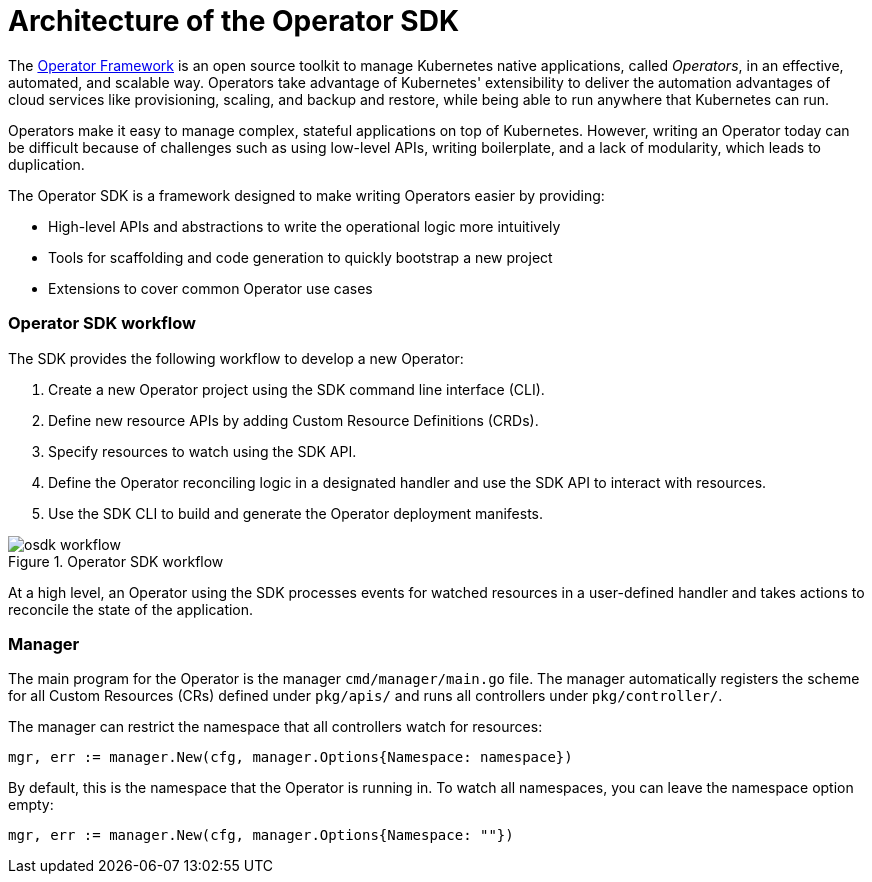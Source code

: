 // Module included in the following assemblies:
//
// * applications/operator_sdk/osdk-getting-started.adoc

[id='osdk-operator-sdk-{context}']
= Architecture of the Operator SDK

The link:https://coreos.com/operators/[Operator Framework] is an open source
toolkit to manage Kubernetes native applications, called _Operators_, in an
effective, automated, and scalable way. Operators take advantage of Kubernetes'
extensibility to deliver the automation advantages of cloud services like
provisioning, scaling, and backup and restore, while being able to run anywhere
that Kubernetes can run.

Operators make it easy to manage complex, stateful applications on top of
Kubernetes. However, writing an Operator today can be difficult because of
challenges such as using low-level APIs, writing boilerplate, and a lack of
modularity, which leads to duplication.

The Operator SDK is a framework designed to make writing Operators easier by
providing:

- High-level APIs and abstractions to write the operational logic more intuitively
- Tools for scaffolding and code generation to quickly bootstrap a new project
- Extensions to cover common Operator use cases

[discrete]
=== Operator SDK workflow

The SDK provides the following workflow to develop a new Operator:

. Create a new Operator project using the SDK command line interface (CLI).
. Define new resource APIs by adding Custom Resource Definitions (CRDs).
. Specify resources to watch using the SDK API.
. Define the Operator reconciling logic in a designated handler and use the SDK API to interact with resources.
. Use the SDK CLI to build and generate the Operator deployment manifests.

.Operator SDK workflow
image::osdk-workflow.png[]

At a high level, an Operator using the SDK processes events for watched
resources in a user-defined handler and takes actions to reconcile the state of
the application.

[discrete]
=== Manager

The main program for the Operator is the manager `cmd/manager/main.go` file. The
manager automatically registers the scheme for all Custom Resources (CRs) defined
under `pkg/apis/` and runs all controllers under `pkg/controller/`.

The manager can restrict the namespace that all controllers watch for resources:

----
mgr, err := manager.New(cfg, manager.Options{Namespace: namespace})
----

By default, this is the namespace that the Operator is running in. To watch all
namespaces, you can leave the namespace option empty:

----
mgr, err := manager.New(cfg, manager.Options{Namespace: ""})
----

////
TODO: Doc on manager options(Sync period, leader election, registering 3rd party types)
////
